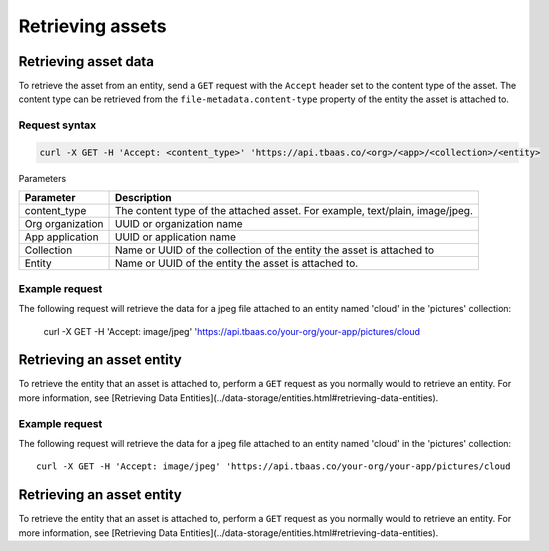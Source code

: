 Retrieving assets
-------------------
Retrieving asset data
~~~~~~~~~~~~~~~~~~~~~
To retrieve the asset from an entity, send a ``GET`` request with the ``Accept`` header set to the content type of the asset. The content type can be retrieved from the ``file-metadata.content-type`` property of the entity the asset is attached to.

Request syntax
^^^^^^^^^^^^^^

.. code::

    curl -X GET -H 'Accept: <content_type>' 'https://api.tbaas.co/<org>/<app>/<collection>/<entity>

Parameters

================ ============================================================================= 
Parameter	     Description
================ =============================================================================
content_type     The content type of the attached asset. For example, text/plain, image/jpeg.
Org organization UUID or organization name
App application  UUID or application name
Collection       Name or UUID of the collection of the entity the asset is attached to
Entity           Name or UUID of the entity the asset is attached to.
================ =============================================================================

Example request
^^^^^^^^^^^^^^^
The following request will retrieve the data for a jpeg file attached to an entity named 'cloud' in the 'pictures' collection:

    curl -X GET -H 'Accept: image/jpeg' 'https://api.tbaas.co/your-org/your-app/pictures/cloud
    
Retrieving an asset entity
~~~~~~~~~~~~~~~~~~~~~~~~~~
To retrieve the entity that an asset is attached to, perform a ``GET`` request as you normally would to retrieve an entity. For more information, see [Retrieving Data Entities](../data-storage/entities.html#retrieving-data-entities).

Example request
^^^^^^^^^^^^^^^
The following request will retrieve the data for a jpeg file attached to an entity named 'cloud' in the 'pictures' collection::

    curl -X GET -H 'Accept: image/jpeg' 'https://api.tbaas.co/your-org/your-app/pictures/cloud
    
Retrieving an asset entity
~~~~~~~~~~~~~~~~~~~~~~~~~~
To retrieve the entity that an asset is attached to, perform a ``GET`` request as you normally would to retrieve an entity. For more information, see [Retrieving Data Entities](../data-storage/entities.html#retrieving-data-entities).
